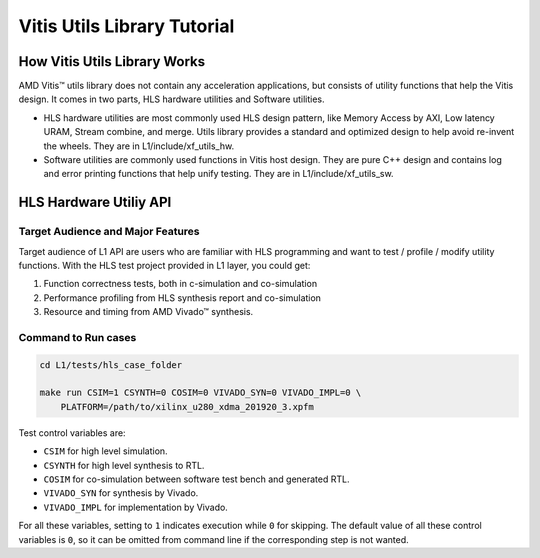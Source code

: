 .. 
   Copyright 2019-2023 Advanced Micro Devices, Inc
  
   Licensed under the Apache License, Version 2.0 (the "License");
   you may not use this file except in compliance with the License.
   You may obtain a copy of the License at
  
       http://www.apache.org/licenses/LICENSE-2.0
  
   Unless required by applicable law or agreed to in writing, software
   distributed under the License is distributed on an "AS IS" BASIS,
   WITHOUT WARRANTIES OR CONDITIONS OF ANY KIND, either express or implied.
   See the License for the specific language governing permissions and
   limitations under the License.

.. meta::
   :keywords: Vitis, Utils, Vitis Utils Library, Alveo
   :description: Vitis Utils Library is an open-sourced Vitis library written in C++ for commonly used procesing pattern in HLS design.
   :xlnxdocumentclass: Document
   :xlnxdocumenttype: Tutorials

.. _brief:

================================
Vitis Utils Library Tutorial
================================


How Vitis Utils Library Works
==================================

AMD Vitis |trade| utils library does not contain any acceleration applications, but consists of utility functions that help the Vitis design. It comes in two parts, HLS hardware utilities and Software utilities.

* HLS hardware utilities are most commonly used HLS design pattern, like Memory Access by AXI, Low latency URAM, Stream combine, and merge. Utils library provides a standard and optimized design to help avoid re-invent the wheels. They are in L1/include/xf_utils_hw.
* Software utilities are commonly used functions in Vitis host design. They are pure C++ design and contains log and error printing functions that help unify testing. They are in L1/include/xf_utils_sw.

HLS Hardware Utiliy API
=========================

Target Audience and Major Features
------------------------------------

Target audience of L1 API are users who are familiar with HLS programming and want to test / profile / modify utility functions.
With the HLS test project provided in L1 layer, you could get:

(1) Function correctness tests, both in c-simulation and co-simulation
(2) Performance profiling from HLS synthesis report and co-simulation
(3) Resource and timing from AMD Vivado |trade| synthesis.

Command to Run cases
-------------------------

.. code-block:: shell

    cd L1/tests/hls_case_folder
    
    make run CSIM=1 CSYNTH=0 COSIM=0 VIVADO_SYN=0 VIVADO_IMPL=0 \
        PLATFORM=/path/to/xilinx_u280_xdma_201920_3.xpfm

Test control variables are:

* ``CSIM`` for high level simulation.
* ``CSYNTH`` for high level synthesis to RTL.
* ``COSIM`` for co-simulation between software test bench and generated RTL.
* ``VIVADO_SYN`` for synthesis by Vivado.
* ``VIVADO_IMPL`` for implementation by Vivado.

For all these variables, setting to ``1`` indicates execution while ``0`` for skipping.
The default value of all these control variables is ``0``, so it can be omitted from command line
if the corresponding step is not wanted.


.. |trade|  unicode:: U+02122 .. TRADEMARK SIGN
   :ltrim:
.. |reg|    unicode:: U+000AE .. REGISTERED TRADEMARK SIGN
   :ltrim: